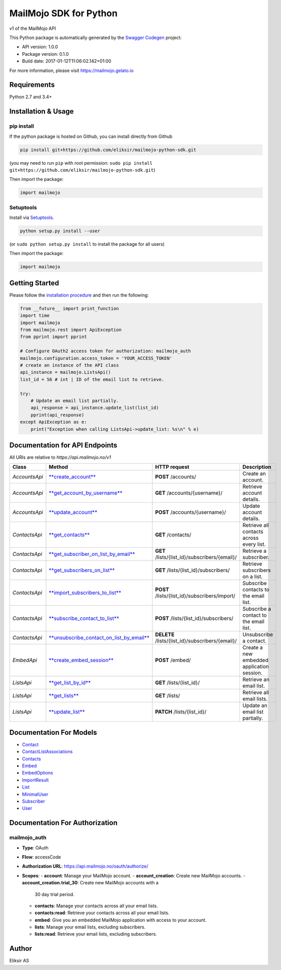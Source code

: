 MailMojo SDK for Python
=======================

v1 of the MailMojo API

This Python package is automatically generated by the `Swagger
Codegen <https://github.com/swagger-api/swagger-codegen>`__ project:

-  API version: 1.0.0
-  Package version: 0.1.0
-  Build date: 2017-01-12T11:06:02.142+01:00

For more information, please visit https://mailmojo.gelato.io

Requirements
------------

Python 2.7 and 3.4+

Installation & Usage
--------------------

pip install
~~~~~~~~~~~

If the python package is hosted on Github, you can install directly from
Github

.. code:: sh

    pip install git+https://github.com/eliksir/mailmojo-python-sdk.git

(you may need to run ``pip`` with root permission:
``sudo pip install git+https://github.com/eliksir/mailmojo-python-sdk.git``)

Then import the package:

.. code:: python

    import mailmojo

Setuptools
~~~~~~~~~~

Install via `Setuptools <http://pypi.python.org/pypi/setuptools>`__.

.. code:: sh

    python setup.py install --user

(or ``sudo python setup.py install`` to install the package for all
users)

Then import the package:

.. code:: python

    import mailmojo

Getting Started
---------------

Please follow the `installation procedure <#installation--usage>`__ and
then run the following:

.. code:: python

    from __future__ import print_function
    import time
    import mailmojo
    from mailmojo.rest import ApiException
    from pprint import pprint

    # Configure OAuth2 access token for authorization: mailmojo_auth
    mailmojo.configuration.access_token = 'YOUR_ACCESS_TOKEN'
    # create an instance of the API class
    api_instance = mailmojo.ListsApi()
    list_id = 56 # int | ID of the email list to retrieve.

    try:
        # Update an email list partially.
        api_response = api_instance.update_list(list_id)
        pprint(api_response)
    except ApiException as e:
        print("Exception when calling ListsApi->update_list: %s\n" % e)

Documentation for API Endpoints
-------------------------------

All URIs are relative to *https://api.mailmojo.no/v1*

+-----------------+----------------------------------------------------------------------------------------------------------------+-----------------------------------------------------+----------------------------------------------+
| Class           | Method                                                                                                         | HTTP request                                        | Description                                  |
+=================+================================================================================================================+=====================================================+==============================================+
| *AccountsApi*   | `**create\_account** <docs/AccountsApi.md#create_account>`__                                                   | **POST** /accounts/                                 | Create an account.                           |
+-----------------+----------------------------------------------------------------------------------------------------------------+-----------------------------------------------------+----------------------------------------------+
| *AccountsApi*   | `**get\_account\_by\_username** <docs/AccountsApi.md#get_account_by_username>`__                               | **GET** /accounts/{username}/                       | Retrieve account details.                    |
+-----------------+----------------------------------------------------------------------------------------------------------------+-----------------------------------------------------+----------------------------------------------+
| *AccountsApi*   | `**update\_account** <docs/AccountsApi.md#update_account>`__                                                   | **POST** /accounts/{username}/                      | Update account details.                      |
+-----------------+----------------------------------------------------------------------------------------------------------------+-----------------------------------------------------+----------------------------------------------+
| *ContactsApi*   | `**get\_contacts** <docs/ContactsApi.md#get_contacts>`__                                                       | **GET** /contacts/                                  | Retrieve all contacts across every list.     |
+-----------------+----------------------------------------------------------------------------------------------------------------+-----------------------------------------------------+----------------------------------------------+
| *ContactsApi*   | `**get\_subscriber\_on\_list\_by\_email** <docs/ContactsApi.md#get_subscriber_on_list_by_email>`__             | **GET** /lists/{list\_id}/subscribers/{email}/      | Retrieve a subscriber.                       |
+-----------------+----------------------------------------------------------------------------------------------------------------+-----------------------------------------------------+----------------------------------------------+
| *ContactsApi*   | `**get\_subscribers\_on\_list** <docs/ContactsApi.md#get_subscribers_on_list>`__                               | **GET** /lists/{list\_id}/subscribers/              | Retrieve subscribers on a list.              |
+-----------------+----------------------------------------------------------------------------------------------------------------+-----------------------------------------------------+----------------------------------------------+
| *ContactsApi*   | `**import\_subscribers\_to\_list** <docs/ContactsApi.md#import_subscribers_to_list>`__                         | **POST** /lists/{list\_id}/subscribers/import/      | Subscribe contacts to the email list.        |
+-----------------+----------------------------------------------------------------------------------------------------------------+-----------------------------------------------------+----------------------------------------------+
| *ContactsApi*   | `**subscribe\_contact\_to\_list** <docs/ContactsApi.md#subscribe_contact_to_list>`__                           | **POST** /lists/{list\_id}/subscribers/             | Subscribe a contact to the email list.       |
+-----------------+----------------------------------------------------------------------------------------------------------------+-----------------------------------------------------+----------------------------------------------+
| *ContactsApi*   | `**unsubscribe\_contact\_on\_list\_by\_email** <docs/ContactsApi.md#unsubscribe_contact_on_list_by_email>`__   | **DELETE** /lists/{list\_id}/subscribers/{email}/   | Unsubscribe a contact.                       |
+-----------------+----------------------------------------------------------------------------------------------------------------+-----------------------------------------------------+----------------------------------------------+
| *EmbedApi*      | `**create\_embed\_session** <docs/EmbedApi.md#create_embed_session>`__                                         | **POST** /embed/                                    | Create a new embedded application session.   |
+-----------------+----------------------------------------------------------------------------------------------------------------+-----------------------------------------------------+----------------------------------------------+
| *ListsApi*      | `**get\_list\_by\_id** <docs/ListsApi.md#get_list_by_id>`__                                                    | **GET** /lists/{list\_id}/                          | Retrieve an email list.                      |
+-----------------+----------------------------------------------------------------------------------------------------------------+-----------------------------------------------------+----------------------------------------------+
| *ListsApi*      | `**get\_lists** <docs/ListsApi.md#get_lists>`__                                                                | **GET** /lists/                                     | Retrieve all email lists.                    |
+-----------------+----------------------------------------------------------------------------------------------------------------+-----------------------------------------------------+----------------------------------------------+
| *ListsApi*      | `**update\_list** <docs/ListsApi.md#update_list>`__                                                            | **PATCH** /lists/{list\_id}/                        | Update an email list partially.              |
+-----------------+----------------------------------------------------------------------------------------------------------------+-----------------------------------------------------+----------------------------------------------+

Documentation For Models
------------------------

-  `Contact <docs/Contact.md>`__
-  `ContactListAssociations <docs/ContactListAssociations.md>`__
-  `Contacts <docs/Contacts.md>`__
-  `Embed <docs/Embed.md>`__
-  `EmbedOptions <docs/EmbedOptions.md>`__
-  `ImportResult <docs/ImportResult.md>`__
-  `List <docs/List.md>`__
-  `MinimalUser <docs/MinimalUser.md>`__
-  `Subscriber <docs/Subscriber.md>`__
-  `User <docs/User.md>`__

Documentation For Authorization
-------------------------------

mailmojo\_auth
~~~~~~~~~~~~~~

- **Type**: OAuth
- **Flow**: accessCode
- **Authorization URL**: https://api.mailmojo.no/oauth/authorize/
- **Scopes**:
  - **account**: Manage your MailMojo account.
  - **account\_creation**: Create new MailMojo accounts.
  - **account\_creation.trial\_30**: Create new MailMojo accounts with a
    30 day trial period.
  - **contacts**: Manage your contacts across all your email lists.
  - **contacts:read**: Retrieve your contacts across all your email
    lists.
  - **embed**: Give you an embedded MailMojo application with access to
    your account.
  - **lists**: Manage your email lists, excluding subscribers.
  - **lists:read**: Retrieve your email lists, excluding subscribers.

Author
------

Eliksir AS
